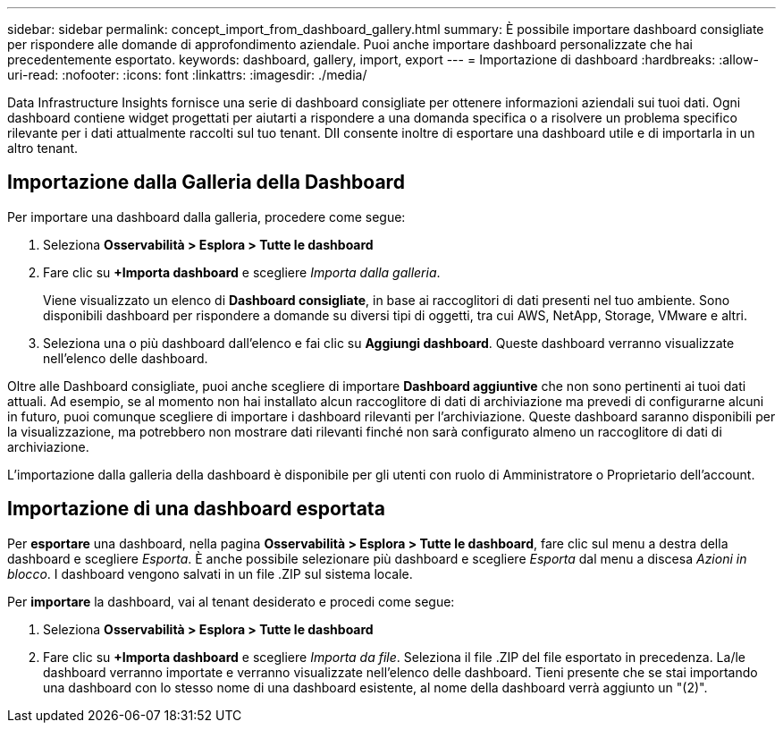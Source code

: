 ---
sidebar: sidebar 
permalink: concept_import_from_dashboard_gallery.html 
summary: È possibile importare dashboard consigliate per rispondere alle domande di approfondimento aziendale. Puoi anche importare dashboard personalizzate che hai precedentemente esportato. 
keywords: dashboard, gallery, import, export 
---
= Importazione di dashboard
:hardbreaks:
:allow-uri-read: 
:nofooter: 
:icons: font
:linkattrs: 
:imagesdir: ./media/


[role="lead"]
Data Infrastructure Insights fornisce una serie di dashboard consigliate per ottenere informazioni aziendali sui tuoi dati. Ogni dashboard contiene widget progettati per aiutarti a rispondere a una domanda specifica o a risolvere un problema specifico rilevante per i dati attualmente raccolti sul tuo tenant. DII consente inoltre di esportare una dashboard utile e di importarla in un altro tenant.



== Importazione dalla Galleria della Dashboard

Per importare una dashboard dalla galleria, procedere come segue:

. Seleziona *Osservabilità > Esplora > Tutte le dashboard*
. Fare clic su *+Importa dashboard* e scegliere _Importa dalla galleria_.
+
Viene visualizzato un elenco di *Dashboard consigliate*, in base ai raccoglitori di dati presenti nel tuo ambiente. Sono disponibili dashboard per rispondere a domande su diversi tipi di oggetti, tra cui AWS, NetApp, Storage, VMware e altri.

. Seleziona una o più dashboard dall'elenco e fai clic su *Aggiungi dashboard*. Queste dashboard verranno visualizzate nell'elenco delle dashboard.


Oltre alle Dashboard consigliate, puoi anche scegliere di importare *Dashboard aggiuntive* che non sono pertinenti ai tuoi dati attuali.  Ad esempio, se al momento non hai installato alcun raccoglitore di dati di archiviazione ma prevedi di configurarne alcuni in futuro, puoi comunque scegliere di importare i dashboard rilevanti per l'archiviazione.  Queste dashboard saranno disponibili per la visualizzazione, ma potrebbero non mostrare dati rilevanti finché non sarà configurato almeno un raccoglitore di dati di archiviazione.

L'importazione dalla galleria della dashboard è disponibile per gli utenti con ruolo di Amministratore o Proprietario dell'account.



== Importazione di una dashboard esportata

Per *esportare* una dashboard, nella pagina *Osservabilità > Esplora > Tutte le dashboard*, fare clic sul menu a destra della dashboard e scegliere _Esporta_. È anche possibile selezionare più dashboard e scegliere _Esporta_ dal menu a discesa _Azioni in blocco_. I dashboard vengono salvati in un file .ZIP sul sistema locale.

Per *importare* la dashboard, vai al tenant desiderato e procedi come segue:

. Seleziona *Osservabilità > Esplora > Tutte le dashboard*
. Fare clic su *+Importa dashboard* e scegliere _Importa da file_. Seleziona il file .ZIP del file esportato in precedenza. La/le dashboard verranno importate e verranno visualizzate nell'elenco delle dashboard. Tieni presente che se stai importando una dashboard con lo stesso nome di una dashboard esistente, al nome della dashboard verrà aggiunto un "(2)".

